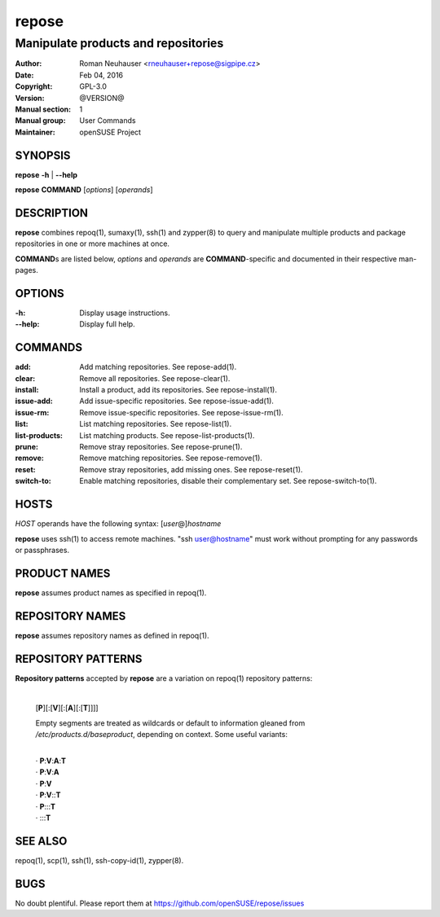 .. vim: ft=rst sw=2 sts=2 et

==========
**repose**
==========

------------------------------------
Manipulate products and repositories
------------------------------------

:Author: Roman Neuhauser <rneuhauser+repose@sigpipe.cz>
:Date: Feb 04, 2016
:Copyright: GPL-3.0
:Version: @VERSION@
:Manual section: 1
:Manual group: User Commands
:Maintainer: openSUSE Project

SYNOPSIS
========

**repose** **-h** \| **--help**

**repose** **COMMAND** [*options*] [*operands*]

DESCRIPTION
===========

**repose** combines repoq(1), sumaxy(1), ssh(1) and zypper(8) to query and manipulate multiple products and package repositories in one or more machines at once.

**COMMAND**\ s are listed below, *options* and *operands* are **COMMAND**-specific and documented in their respective man-pages.

OPTIONS
=======

:-h:
 Display usage instructions.

:--help:
 Display full help.

COMMANDS
========

:add:
 Add matching repositories. See repose-add(1).

:clear:
 Remove all repositories. See repose-clear(1).

:install:
 Install a product, add its repositories. See repose-install(1).

:issue-add:
 Add issue-specific repositories. See repose-issue-add(1).

:issue-rm:
 Remove issue-specific repositories. See repose-issue-rm(1).

:list:
 List matching repositories. See repose-list(1).

:list-products:
 List matching products. See repose-list-products(1).

:prune:
 Remove stray repositories. See repose-prune(1).

:remove:
 Remove matching repositories. See repose-remove(1).

:reset:
 Remove stray repositories, add missing ones. See repose-reset(1).

:switch-to:
 Enable matching repositories, disable their complementary set. See repose-switch-to(1).

HOSTS
=====

*HOST* operands have the following syntax: [*user*\ @]\ *hostname*

**repose** uses ssh(1) to access remote machines. "ssh user@hostname" must work without prompting for any passwords or passphrases.

PRODUCT NAMES
=============

**repose** assumes product names as specified in repoq(1).

REPOSITORY NAMES
================

**repose** assumes repository names as defined in repoq(1).

REPOSITORY PATTERNS
===================

**Repository patterns** accepted by **repose** are a variation on repoq(1) repository patterns:

 |
 | [**P**][:[**V**][:[**A**][:[**T**]]]]

 Empty segments are treated as wildcards or default to information gleaned from */etc/products.d/baseproduct*, depending on context. Some useful variants:

 |
 | ·  **P**:**V**:**A**:**T**
 | ·  **P**:**V**:**A**
 | ·  **P**:**V**
 | ·  **P**:**V**::**T**
 | ·  **P**:::**T**
 | ·  :::**T**

SEE ALSO
========

repoq(1), scp(1), ssh(1), ssh-copy-id(1), zypper(8).

BUGS
====

No doubt plentiful. Please report them at https://github.com/openSUSE/repose/issues
